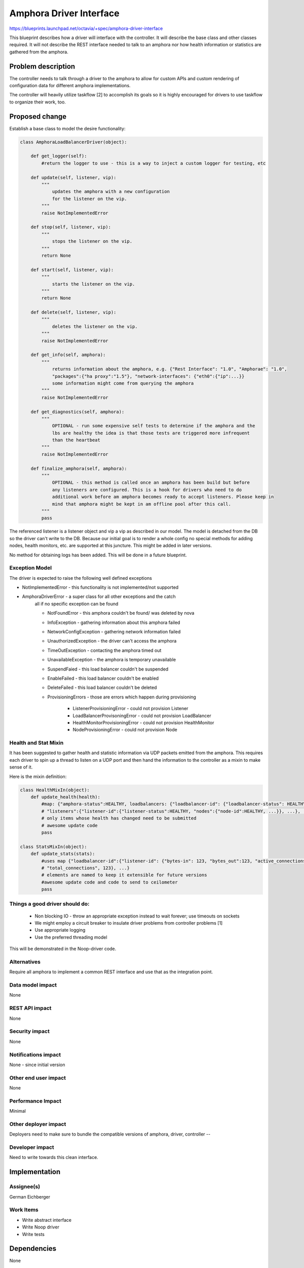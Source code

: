 ..
 This work is licensed under a Creative Commons Attribution 3.0 Unported
 License.

 http://creativecommons.org/licenses/by/3.0/legalcode

==========================================
Amphora Driver Interface
==========================================
https://blueprints.launchpad.net/octavia/+spec/amphora-driver-interface

This blueprint describes how a driver will interface with the controller.
It will describe the base class and other classes required. It will not
describe the REST interface needed to talk to an amphora nor
how health information or statistics are gathered from the amphora.


Problem description
===================
The controller needs to talk through a driver to the amphora to allow
for custom APIs and custom rendering of configuration data for
different amphora implementations.

The controller will heavily utilize taskflow [2] to accomplish its goals
so it is highly encouraged for drivers to use taskflow to organize their
work, too.


Proposed change
===============
Establish a base class to model the desire functionality:

.. code:: python

    class AmphoraLoadBalancerDriver(object):

        def get_logger(self):
            #return the logger to use - this is a way to inject a custom logger for testing, etc

        def update(self, listener, vip):
            """
                updates the amphora with a new configuration
                for the listener on the vip.
            """
            raise NotImplementedError

        def stop(self, listener, vip):
            """
                stops the listener on the vip.
            """
            return None

        def start(self, listener, vip):
            """
                starts the listener on the vip.
            """
            return None

        def delete(self, listener, vip):
            """
                deletes the listener on the vip.
            """
            raise NotImplementedError

        def get_info(self, amphora):
            """
                returns information about the amphora, e.g. {"Rest Interface": "1.0", "Amphorae": "1.0",
                "packages":{"ha proxy":"1.5"}, "network-interfaces": {"eth0":{"ip":...}}
                some information might come from querying the amphora
            """
            raise NotImplementedError

        def get_diagnostics(self, amphora):
            """
                OPTIONAL - run some expensive self tests to determine if the amphora and the
                lbs are healthy the idea is that those tests are triggered more infrequent
                than the heartbeat
            """
            raise NotImplementedError

        def finalize_amphora(self, amphora):
            """
                OPTIONAL - this method is called once an amphora has been build but before
                any listeners are configured. This is a hook for drivers who need to do
                additional work before am amphora becomes ready to accept listeners. Please keep in
                mind that amphora might be kept in am offline pool after this call.
            """
            pass


The referenced listener is a listener object and vip a vip as described
in our model. The model is detached from the DB so the driver can't write
to the DB. Because our initial goal is to render a whole config no special
methods for adding nodes, health monitors, etc. are supported at this
juncture. This might be added in later versions.

No method for obtaining logs has been added. This will be done in a
future blueprint.


Exception Model
---------------

The driver is expected to raise the following well defined exceptions

* NotImplementedError - this functionality is not implemented/not supported
* AmphoraDriverError - a super class for all other exceptions and the catch
    all if no specific exception can be found

    * NotFoundError - this amphora couldn't be found/ was deleted by nova
    * InfoException - gathering information about this amphora failed
    * NetworkConfigException - gathering network information failed
    * UnauthorizedException - the driver can't access the amphora
    * TimeOutException - contacting the amphora timed out
    * UnavailableException - the amphora is temporary unavailable
    * SuspendFaied - this load balancer couldn't be suspended
    * EnableFailed - this load balancer couldn't be enabled
    * DeleteFailed - this load balancer couldn't be deleted
    * ProvisioningErrors - those are errors which happen during provisioning

        * ListenerProvisioningError - could not provision Listener
        * LoadBalancerProvisoningError - could not provision LoadBalancer
        * HealthMonitorProvisioningError - could not provision HealthMonitor
        * NodeProvisioningError - could not provision Node




Health and Stat Mixin
---------------------
It has been suggested to gather health and statistic information
via UDP packets emitted from the amphora. This requires
each driver
to spin up a thread to listen on a UDP port and then hand the
information to the controller as a mixin to make sense of
it.

Here is the mixin definition:

.. code:: python

    class HealthMixIn(object):
        def update_health(health):
            #map: {"amphora-status":HEALTHY, loadbalancers: {"loadbalancer-id": {"loadbalancer-status": HEALTHY,
            # "listeners":{"listener-id":{"listener-status":HEALTHY, "nodes":{"node-id":HEALTHY, ...}}, ...}, ...}}
            # only items whose health has changed need to be submitted
            # awesome update code
            pass

    class StatsMixIn(object):
        def update_stats(stats):
            #uses map {"loadbalancer-id":{"listener-id": {"bytes-in": 123, "bytes_out":123, "active_connections":123,
            # "total_connections", 123}, ...}
            # elements are named to keep it extensible for future versions
            #awesome update code and code to send to ceilometer
            pass

Things a good driver should do:
-------------------------------

 * Non blocking IO - throw an appropriate exception instead
   to wait forever; use timeouts on sockets
 * We might employ a circuit breaker to insulate driver
   problems from controller problems [1]
 * Use appropriate logging
 * Use the preferred threading model

This will be demonstrated in the Noop-driver code.


Alternatives
------------
Require all amphora to implement a common REST interface
and use that as the integration point.


Data model impact
-----------------
None


REST API impact
---------------
None


Security impact
---------------
None


Notifications impact
--------------------
None - since initial version


Other end user impact
---------------------
None


Performance Impact
------------------
Minimal


Other deployer impact
---------------------
Deployers need to make sure to bundle the compatible
versions of amphora, driver, controller --


Developer impact
----------------
Need to write towards this clean interface.


Implementation
==============

Assignee(s)
-----------
German Eichberger

Work Items
----------
* Write abstract interface
* Write Noop driver
* Write tests


Dependencies
============
None


Testing
=======
* Unit tests with tox and Noop-Driver
* tempest tests with Noop-Driver


Documentation Impact
====================
None - we won't document the interface for 0.5. If that changes
we need to write an interface documentation so
3rd party drivers know what we expect.


References
==========
[1] http://martinfowler.com/bliki/CircuitBreaker.html
[2] http://docs.openstack.org/developer/taskflow/index.html


